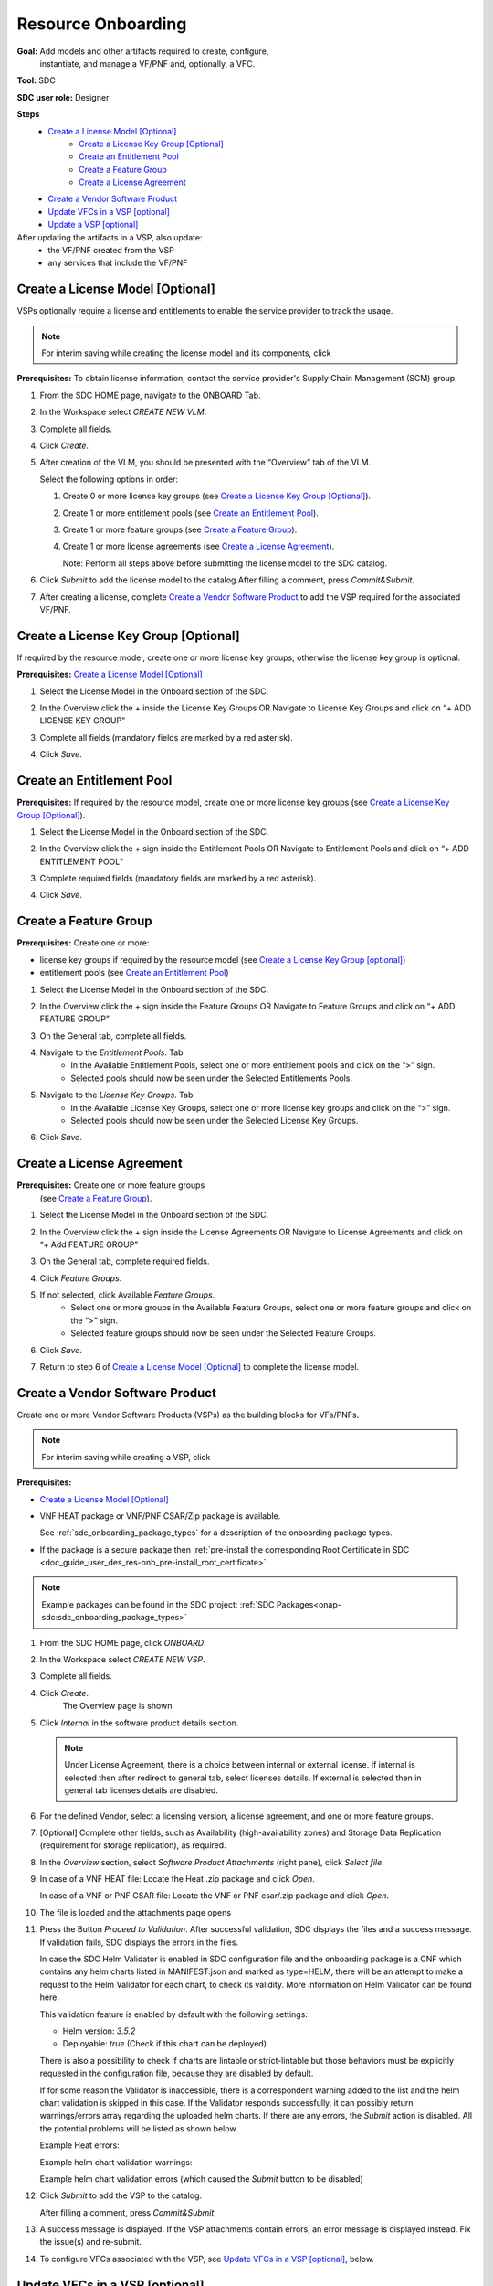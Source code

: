 .. This work is licensed under a Creative Commons Attribution 4.0
.. International License. http://creativecommons.org/licenses/by/4.0
.. Copyright 2019-2021 ONAP Contributors. All rights reserved.

.. _doc_guide_user_des_res-onb:

Resource Onboarding
===================
**Goal:** Add models and other artifacts required to create, configure,
          instantiate, and manage a VF/PNF and, optionally, a VFC.

**Tool:** SDC

**SDC user role:** Designer

|image0|

**Steps**
    * `Create a License Model [Optional]`_
        * `Create a License Key Group [Optional]`_
        * `Create an Entitlement Pool`_
        * `Create a Feature Group`_
        * `Create a License Agreement`_
    * `Create a Vendor Software Product`_
    * `Update VFCs in a VSP [optional]`_
    * `Update a VSP [optional]`_

After updating the artifacts in a VSP, also update:
    * the VF/PNF created from the VSP
    * any services that include the VF/PNF

|image1|

.. _doc_guide_user_des_res-onb_cre-lic:

Create a License Model [Optional]
---------------------------------

VSPs optionally require a license and entitlements to enable the service
provider to track the usage.

.. note::
   For interim saving while creating the license model and its components, click |image2|

**Prerequisites:** To obtain license information, contact the service
provider's Supply Chain Management (SCM) group.


#. From the SDC HOME page, navigate to the ONBOARD Tab.

   |image11|

#. In the Workspace select *CREATE NEW VLM*.

   |image12|

#. Complete all fields.
#. Click *Create*.
#. After creation of the VLM, you should be presented with the “Overview” tab of the VLM.

   |image13|

   Select the following options in order:

   #. Create 0 or more license key groups (see
      `Create a License Key Group [Optional]`_).
   #. Create 1 or more entitlement pools (see `Create an Entitlement Pool`_).
   #. Create 1 or more feature groups (see `Create a Feature Group`_).
   #. Create 1 or more license agreements (see `Create a License Agreement`_).

      Note: Perform all steps above before submitting the license model to
      the SDC catalog.

   |image14|

#. Click *Submit* to add the license model to the catalog.After filling a comment, press *Commit&Submit*.

   |image15|

#. After creating a license, complete `Create a Vendor Software Product`_ to
   add the VSP required for the associated VF/PNF.


Create a License Key Group [Optional]
-------------------------------------

If required by the resource model, create one or more license key groups;
otherwise the license key group is optional.

**Prerequisites:** `Create a License Model [Optional]`_

#. Select the License Model in the Onboard section of the SDC.
#. In the Overview click the + inside the License Key Groups OR Navigate to License Key Groups and click on “+ ADD LICENSE KEY GROUP”

   |image4|

#. Complete all fields (mandatory fields are marked by a red asterisk).
#. Click *Save*.

Create an Entitlement Pool
--------------------------

**Prerequisites:** If required by the resource model, create one or more
license key groups (see
`Create a License Key Group [Optional]`_).

#. Select the License Model in the Onboard section of the SDC.
#. In the Overview click the + sign inside the Entitlement Pools OR Navigate to Entitlement Pools and click on “+ ADD ENTITLEMENT POOL”

   |image5|

#. Complete required fields (mandatory fields are marked by a red asterisk).
#. Click *Save*.

Create a Feature Group
----------------------

**Prerequisites:** Create one or more:

* license key groups if required by the resource model
  (see `Create a License Key Group [optional]`_)
* entitlement pools (see `Create an Entitlement Pool`_)

#. Select the License Model in the Onboard section of the SDC.
#. In the Overview click the + sign inside the Feature Groups OR Navigate to Feature Groups and click on “+ ADD FEATURE GROUP”

   |image6|

#. On the General tab, complete all fields.
#. Navigate to the *Entitlement Pools*. Tab
    * In the Available Entitlement Pools, select one or more entitlement pools and click on the “>” sign.
    * Selected pools should now be seen under the Selected Entitlements Pools.
#. Navigate to the *License Key Groups*. Tab
    * In the Available License Key Groups, select one or more license key groups and click on the “>” sign.
    * Selected pools should now be seen under the Selected License Key Groups.
#. Click *Save*.

Create a License Agreement
--------------------------

**Prerequisites:** Create one or more feature groups
                   (see `Create a Feature Group`_).

#. Select the License Model in the Onboard section of the SDC.
#. In the Overview click the + sign inside the License Agreements OR Navigate to License Agreements and click on “+ Add FEATURE GROUP”

   |image7|

#. On the General tab, complete required fields.
#. Click *Feature Groups*.
#. If not selected, click Available *Feature Groups*.
    * Select one or more groups in the Available Feature Groups, select one or more feature groups and click on the “>” sign.
    * Selected feature groups should now be seen under the Selected Feature Groups.
#. Click *Save*.
#. Return to step 6 of `Create a License Model [Optional]`_ to complete the license model.

.. _doc_guide_user_des_res-onb_cre-vsp:

Create a Vendor Software Product
--------------------------------

Create one or more Vendor Software Products (VSPs) as the building blocks
for VFs/PNFs.

.. note::
   For interim saving while creating a VSP, click |image2|

**Prerequisites:**

* `Create a License Model [Optional]`_
* VNF HEAT package or VNF/PNF CSAR/Zip package is available.

  See :ref:`sdc_onboarding_package_types` for a description
  of the onboarding package types.
* If the package is a secure package then :ref:`pre-install the corresponding Root Certificate in SDC <doc_guide_user_des_res-onb_pre-install_root_certificate>`.

.. note::
   Example packages can be found in the SDC project: :ref:`SDC Packages<onap-sdc:sdc_onboarding_package_types>`

#. From the SDC HOME page, click *ONBOARD*.

   |image11|

#. In the Workspace select *CREATE NEW VSP*.

   |image21|

#. Complete all fields.
#. Click *Create*.
     The Overview page is shown

   |image22|

#. Click *Internal* in the software product details section.

   .. note::
     Under License Agreement, there is a choice between internal or external license.
     If internal is selected then after redirect to general tab, select licenses details.
     If external is selected then in general tab licenses details are disabled.

#. For the defined Vendor, select a licensing version, a license agreement,
   and one or more feature groups.

   |image23|

#. [Optional] Complete other fields, such as Availability (high-availability
   zones) and Storage Data Replication (requirement for storage replication),
   as required.
#. In the *Overview* section, select *Software Product Attachments*
   (right pane), click *Select file*.
#. In case of a VNF HEAT file: Locate the Heat .zip package and click *Open*.

   In case of a VNF or PNF CSAR file: Locate the VNF or PNF csar/.zip package
   and click *Open*.
#. The file is loaded and the attachments page opens

   |image24|

#. Press the Button *Proceed to Validation*. After successful validation, SDC
   displays the files and a success message. If validation fails, SDC displays
   the errors in the files.

   In case the SDC Helm Validator is enabled in SDC configuration file and the
   onboarding package is a CNF which contains any helm charts listed in MANIFEST.json
   and marked as type=HELM, there will be an attempt to make a request to the Helm Validator
   for each chart, to check its validity. More information on Helm Validator can be found here.

   This validation feature is enabled by default with the following settings:

   - Helm version: *3.5.2*
   - Deployable: *true* (Check if this chart can be deployed)

   There is also a possibility to check if charts are lintable or strict-lintable
   but those behaviors must be explicitly requested in the configuration file,
   because they are disabled by default.

   If for some reason the Validator is inaccessible, there is a correspondent warning
   added to the list and the helm chart validation is skipped in this case.
   If the Validator responds successfully, it can possibly return warnings/errors array
   regarding the uploaded helm charts. If there are any errors, the *Submit* action
   is disabled. All the potential problems will be listed as shown below.

   Example Heat errors:

   |image9|

   Example helm chart validation warnings:

   |image27|

   Example helm chart validation errors (which caused the *Submit* button to be disabled)

   |image28|

#. Click *Submit* to add the VSP to the catalog.

   After filling a comment, press *Commit&Submit*.
#. A success message is displayed. If the VSP attachments contain errors, an
   error message is displayed instead. Fix the issue(s) and re-submit.
#. To configure VFCs associated with the VSP, see
   `Update VFCs in a VSP [optional]`_, below.


.. _doc_guide_user_des_res-onb_upd-vfc:

Update VFCs in a VSP [optional]
-------------------------------

If required, configure Virtual Function Components (VFCs) associated with a
VSP, such as the Hypervisor, VM recovery details, and cloning. VFCs are listed
on the Components tab.

.. note::
  All fields are optional. Answers to questionnaires are stored as metadata
  only on the SDC platform.

**Prerequisites:** Add one or more VSPs
                   (see `Create a Vendor Software Product`_).

#. From the SDC HOME page, click *ONBOARD* and search for a VSP.
#. Selecting the VSP opens the *Versions* page.

   |image25|

#. Press the + at *Create New Version* on the version to update

   |image26|

#. Fill the fields and press *Create*
#. In Components , click a VFC (VSP component).

   The component links display in the left pane.
#. Click *General* to view and edit general parameters such as hypervisor,
   image format, VM recovery details, and DNS configuration.
#. Click *Compute* to view and edit VM parameters such as the number of VMs
   required for a VFC instance and persistent storage/volume size.
#. Click *High Availability & Load Balancing* to answer questions related
   to VM availability and load balancing.
#. Click *Networks* to view or edit parameters related to network capacity
   and interfaces.

   .. note::
     Click an interface to view or edit it. A dialog box displays similar
     to the figure below.

   |image10|

#. Click *Storage* to configure storage information, such as backup type,
   storage size, and logging.
#. Click *Process Details*, click *Add Component Process Details*, and complete
   the *Create New Process Details* dialog box.

   Use Process Details to identify
   the processes and configuration associated with VFCs.
#. Click *Monitoring* to upload MIB or JSON files for SNMP traps and polling.
#. To update the VSP, click *Submit*

   After filling a comment, press *Commit&Submit* and the
   new version is certified.

.. _doc_guide_user_des_res-onb_upd-vsp:

Update a VSP [optional]
-----------------------

Upload a new onboarding package to a VSP. Afterward, update the VF/PNF and service.

**Prerequisites:** Add one or more VSPs
                   (see `Create a Vendor Software Product`_).

#. From the SDC HOME page, click *ONBOARD* and search for a VSP.
#. Selecting the VSP opens the *Versions* page.

   |image25|

#. Press the + at *Create New Version* on the version to update

   |image26|

#. Fill the fields and press *Create*
#. In Software Product Attachments (right pane), click *Select file*.
#. In case of a VNF HEAT file: Locate the Heat .zip package and click *Open*.

   In case of a VNF or PNF CSAR file: Locate the VNF or PNF csar/.zip package
   and click *Open*.

    SDC warns that uploading a new package erases existing data.
#. Click *Continue* to upload the new package.
#. The file is loaded and the attachments page opens

   |image24|

#. Press the Button *Proceed to Validation*. After successful validation, SDC
   displays the files and a success message. If validation fails, SDC displays
   the errors in the files.

   In case the SDC Helm Validator is enabled in SDC configuration file and the
   onboarding package is a CNF which contains any helm charts listed in MANIFEST.json
   and marked as type=HELM, there will be an attempt to make a request to the Helm Validator
   for each chart, to check its validity. More information on Helm Validator can be found here.

   This validation feature is enabled by default with the following settings:

   - Helm version: *3.5.2*
   - Deployable: *true* (Check if this chart can be deployed)

   There is also a possibility to check if charts are lintable or strict-lintable
   but those behaviors must be explicitly requested in the configuration file,
   because they are disabled by default.

   If for some reason the Validator is inaccessible, there is a correspondent warning
   added to the list and the helm chart validation is skipped in this case.
   If the Validator responds successfully, it can possibly return warnings/errors array
   regarding the uploaded helm charts. If there are any errors, the *Submit* action
   is disabled. All the potential problems will be listed as shown below.

   Example Heat errors:

   |image9|

   Example helm chart validation warnings:

   |image27|

   Example helm chart validation errors (which caused the *Submit* button to be disabled)

   |image28|

#. Click *Submit* to add the new VSP version to the catalog.
    After filling a comment, press *Commit&Submit* and the
    new version is certified.
#. After updating the VSP:

   #. Upload the VSP to the Vf/PNF
      (see steps 3 to 5 in :ref:`doc_guide_user_des_vf-cre`).
   #. Update the VF/PNF version in services that include the VF/PNF (see step 4
       in :ref:`doc_guide_user_des_ser-des`).

.. _doc_guide_user_des_res-onb_pre-install_root_certificate:

Pre-Install Root Certificate in SDC [only needed for secure package]
--------------------------------------------------------------------
SDC supports the onboarding of packages that are secured according to security option 2 in ETSI NFV-SOL 004v2.6.1.

During onboarding, SDC will validate the authenticity and integrity of a secure package. To enable this validation,
the root certificate corresponding to the certificate included in the package needs to be available to SDC.
This is currently done by uploading the root certificate to the following default directory location::

   /dockerdata-nfs/{{ .Release.Name }}/sdc/onbaording/cert

.. note::
   The directory listed above is mapped to the following directory in the onboarding pod (sdc-onboarding-be)
   ::

      /var/lib/jetty/cert

   so it is also possible to copy the root certificate directly to this directory in the pod.

The location where the root certificate is uploaded is configurable. The relevant parameters are described in
the *cert* block in the following values file::

   <path_to_oom_kubernetes>/sdc/charts/sdc-onboarding-be/values.yaml


.. |image0| image:: media/sdro-resource-onboarding-workflow.png

.. |image1| image:: media/sdro-vsp-service-workflow.png

.. |image2| image:: media/sdro-sdc_vsp_save.png

.. |image3| image:: media/sdro-license-creation.png

.. |image4| image:: media/sdro-license-keygroup.png

.. |image5| image:: media/sdro-entitlement-pool.png

.. |image6| image:: media/sdro-feature-group.png

.. |image7| image:: media/sdro-license-agreement.png

.. |image8| image:: media/sdro-software-product.png

.. |image9| image:: media/sdro-design_onboardvsp_heaterrors.png

.. |image10| image:: media/sdro-edit-nic.png

.. |image11| image:: media/sdro-new-vlm.png

.. |image12| image:: media/sdro-new-vlm-dialog.png

.. |image13| image:: media/sdro-new-vlm-overview.png

.. |image14| image:: media/sdro-license-model.png

.. |image15| image:: media/sdro-license-model-submit.png

.. |image21| image:: media/sdro-new-vsp.png

.. |image22| image:: media/sdro-new-vsp-overview.png

.. |image23| image:: media/sdro-new-vsp-general.png

.. |image24| image:: media/sdro-new-vsp-attachments.png

.. |image25| image:: media/sdro-vsp-version.png

.. |image26| image:: media/sdro-vsp-version-dialog.png

.. |image27| image:: media/sdro-design-onboardcnf-helm-validator-warnings.png

.. |image28| image:: media/sdro-design-onboardcnf-helm-validator-errors.png
